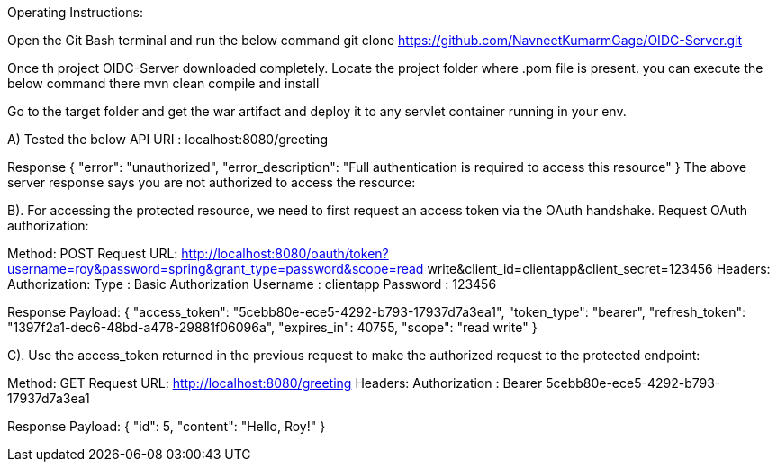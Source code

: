 Operating Instructions:

Open the Git Bash terminal and run the below command
git clone https://github.com/NavneetKumarmGage/OIDC-Server.git

Once th project OIDC-Server downloaded completely. Locate the project folder where .pom file is present. you can execute the below command there
mvn clean compile and install

Go to the target folder and get the war artifact and deploy it to any servlet container running in your env. 

A) Tested the below API
URI : localhost:8080/greeting

Response
{
    "error": "unauthorized",
    "error_description": "Full authentication is required to access this resource"
}
The above server response says you are not authorized to access the resource:


B). For accessing the protected resource, we need to first request an access token via the OAuth handshake. Request OAuth authorization:

Method: POST
Request URL: http://localhost:8080/oauth/token?username=roy&password=spring&grant_type=password&scope=read write&client_id=clientapp&client_secret=123456
Headers:
Authorization: Type : Basic Authorization
Username : clientapp
Password : 123456



Response Payload:
{
"access_token": "5cebb80e-ece5-4292-b793-17937d7a3ea1",
"token_type": "bearer",
"refresh_token": "1397f2a1-dec6-48bd-a478-29881f06096a",
"expires_in": 40755,
"scope": "read write"
}


C). Use the access_token returned in the previous request to make the authorized request to the protected endpoint:

Method: GET
Request URL: http://localhost:8080/greeting
Headers:
Authorization : Bearer 5cebb80e-ece5-4292-b793-17937d7a3ea1



Response Payload:
{
"id": 5,
"content": "Hello, Roy!"
}



